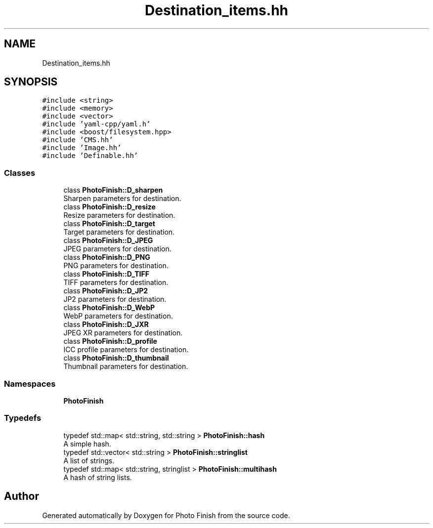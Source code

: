 .TH "Destination_items.hh" 3 "Mon Mar 6 2017" "Version 1" "Photo Finish" \" -*- nroff -*-
.ad l
.nh
.SH NAME
Destination_items.hh
.SH SYNOPSIS
.br
.PP
\fC#include <string>\fP
.br
\fC#include <memory>\fP
.br
\fC#include <vector>\fP
.br
\fC#include 'yaml\-cpp/yaml\&.h'\fP
.br
\fC#include <boost/filesystem\&.hpp>\fP
.br
\fC#include 'CMS\&.hh'\fP
.br
\fC#include 'Image\&.hh'\fP
.br
\fC#include 'Definable\&.hh'\fP
.br

.SS "Classes"

.in +1c
.ti -1c
.RI "class \fBPhotoFinish::D_sharpen\fP"
.br
.RI "Sharpen parameters for destination\&. "
.ti -1c
.RI "class \fBPhotoFinish::D_resize\fP"
.br
.RI "Resize parameters for destination\&. "
.ti -1c
.RI "class \fBPhotoFinish::D_target\fP"
.br
.RI "Target parameters for destination\&. "
.ti -1c
.RI "class \fBPhotoFinish::D_JPEG\fP"
.br
.RI "JPEG parameters for destination\&. "
.ti -1c
.RI "class \fBPhotoFinish::D_PNG\fP"
.br
.RI "PNG parameters for destination\&. "
.ti -1c
.RI "class \fBPhotoFinish::D_TIFF\fP"
.br
.RI "TIFF parameters for destination\&. "
.ti -1c
.RI "class \fBPhotoFinish::D_JP2\fP"
.br
.RI "JP2 parameters for destination\&. "
.ti -1c
.RI "class \fBPhotoFinish::D_WebP\fP"
.br
.RI "WebP parameters for destination\&. "
.ti -1c
.RI "class \fBPhotoFinish::D_JXR\fP"
.br
.RI "JPEG XR parameters for destination\&. "
.ti -1c
.RI "class \fBPhotoFinish::D_profile\fP"
.br
.RI "ICC profile parameters for destination\&. "
.ti -1c
.RI "class \fBPhotoFinish::D_thumbnail\fP"
.br
.RI "Thumbnail parameters for destination\&. "
.in -1c
.SS "Namespaces"

.in +1c
.ti -1c
.RI " \fBPhotoFinish\fP"
.br
.in -1c
.SS "Typedefs"

.in +1c
.ti -1c
.RI "typedef std::map< std::string, std::string > \fBPhotoFinish::hash\fP"
.br
.RI "A simple hash\&. "
.ti -1c
.RI "typedef std::vector< std::string > \fBPhotoFinish::stringlist\fP"
.br
.RI "A list of strings\&. "
.ti -1c
.RI "typedef std::map< std::string, stringlist > \fBPhotoFinish::multihash\fP"
.br
.RI "A hash of string lists\&. "
.in -1c
.SH "Author"
.PP 
Generated automatically by Doxygen for Photo Finish from the source code\&.
